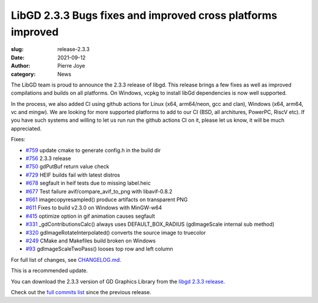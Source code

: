 LibGD 2.3.3 Bugs fixes and improved cross platforms improved
############################################################

:slug: release-2.3.3
:date: 2021-09-12
:author: Pierre Joye
:category: News

The LibGD team is proud to announce the 2.3.3 release of libgd. This release brings a few fixes 
as well as improved compilations and builds on all platforms. On Windows, vcpkg to install libGd
dependencies is now well supported.

In the process, we also added CI using github actions for Linux (x64, arm64/neon, gcc and clan), Windows 
(x64, arm64, vc and mingw). We are looking for more supported platforms to add to our CI (BSD, all 
architures, PowerPC, RiscV etc). If you have such systems and willing to let us run  run the github actions 
CI on it, please let us know, it will be much appreciated.

Fixes:

- `#759`_ update cmake to generate config.h in the build dir
- `#756`_ 2.3.3 release
- `#750`_ gdPutBuf return value check
- `#729`_ HEIF builds fail with latest distros
- `#678`_ segfault in heif tests due to missing label.heic
- `#677`_ Test failure avif/compare_avif_to_png with libavif-0.8.2
- `#661`_ imagecopyresampled() produce artifacts on transparent PNG
- `#611`_ Fixes to build v2.3.0 on Windows with MinGW-w64
- `#415`_ optimize option in gif animation causes segfault
- `#331`_ _gdContributionsCalc() always uses DEFAULT_BOX_RADIUS (gdImageScale internal sub method)
- `#320`_ gdImageRotateInterpolated() converts the source image to truecolor
- `#249`_ CMake and Makefiles build broken on Windows
- `#93`_ gdImageScaleTwoPass() looses top row and left column


For full list of changes, see `CHANGELOG.md`_.
 
This is a recommended update.

You can download the 2.3.3 version of GD Graphics Library from
the `libgd 2.3.3 release`_.

Check out the `full commits list`_ since the previous release.

.. _CHANGELOG.md: https://github.com/libgd/libgd/blob/gd-2.3.3/CHANGELOG.md
.. _libgd 2.3.3 release: https://github.com/libgd/libgd/releases/tag/gd-2.3.3
.. _full commits list: https://github.com/libgd/libgd/compare/gd-2.3.2...gd-2.3.3
.. _gitter: https://gitter.im/libgd/libgd
.. _#759: https://github.com/libgd/libgd/issues/759  update cmake to generate config.h in the build dir
.. _#756: https://github.com/libgd/libgd/issues/756  2.3.3 release
.. _#750: https://github.com/libgd/libgd/issues/750  gdPutBuf return value check
.. _#729: https://github.com/libgd/libgd/issues/729  HEIF builds fail with latest distros
.. _#678: https://github.com/libgd/libgd/issues/678  segfault in heif tests due to missing label.heic
.. _#677: https://github.com/libgd/libgd/issues/677  Test failure avif/compare_avif_to_png with libavif-0.8.2
.. _#661: https://github.com/libgd/libgd/issues/661  imagecopyresampled() produce artifacts on transparent PNG
.. _#611: https://github.com/libgd/libgd/issues/611  Fixes to build v2.3.0 on Windows with MinGW-w64
.. _#415: https://github.com/libgd/libgd/issues/415  optimize option in gif animation causes segfault
.. _#331: https://github.com/libgd/libgd/issues/331  _gdContributionsCalc() always uses DEFAULT_BOX_RADIUS
.. _#320: https://github.com/libgd/libgd/issues/320  gdImageRotateInterpolated() converts the source image to truecolor
.. _#249: https://github.com/libgd/libgd/issues/249  CMake and Makefiles build broken on Windows
.. _#93: https://github.com/libgd/libgd/issues/93   gdImageScaleTwoPass() looses top row and left column